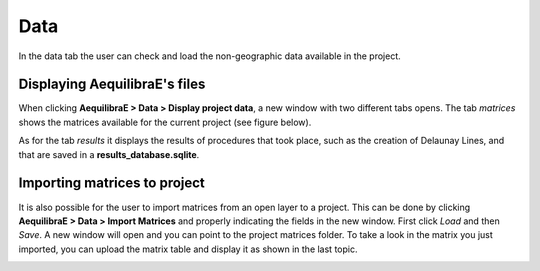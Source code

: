 Data
====

In the data tab the user can check and load the non-geographic data available in the project.

Displaying AequilibraE's files
------------------------------

When clicking **AequilibraE > Data > Display project data**, a new window with two different tabs
opens. The tab *matrices* shows the matrices available for the current project (see figure below).

.. image:: ../images/data-display-files.png
    :align: center
    :alt: project data matrices

As for the tab *results* it displays the results of procedures that took place, such as the
creation of Delaunay Lines, and that are saved in a **results_database.sqlite**.

.. image:: ../images/data-display-results.png
    :align: center
    :alt: project data results

.. _importing_matrices:

Importing matrices to project
-----------------------------

It is also possible for the user to import matrices from an open layer to a project. This can be done by clicking 
**AequilibraE > Data > Import Matrices** and properly indicating the fields in the new window. First click *Load*
and then *Save*. A new window will open and you can point to the project matrices folder. To take a look in the
matrix you just imported, you can upload the matrix table and display it as shown in the last topic.

.. image:: ../images/data-matrix_importer.png
    :align: center
    :alt: project data results
